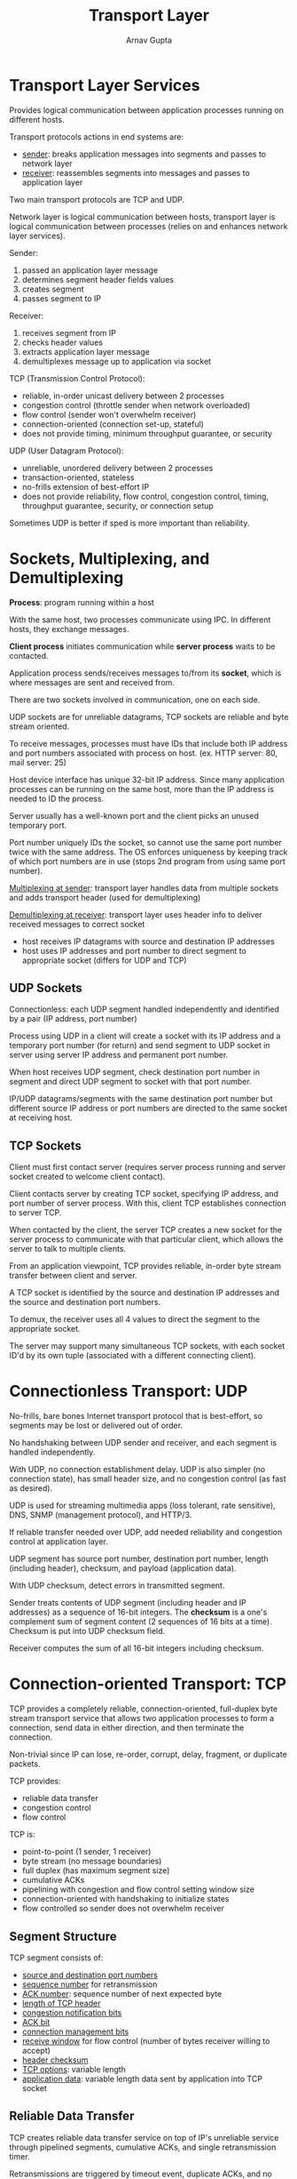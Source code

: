 #+title: Transport Layer
#+author: Arnav Gupta
#+LATEX_HEADER: \usepackage{parskip,darkmode}
#+LATEX_HEADER: \enabledarkmode
#+HTML_HEAD: <link rel="stylesheet" type="text/css" href="src/latex.css" />

* Transport Layer Services
Provides logical communication between application processes running on
different hosts.

Transport protocols actions in end systems are:
- _sender_: breaks application messages into segments and passes to network
  layer
- _receiver_: reassembles segments into messages and passes to application layer

Two main transport protocols are TCP and UDP.

Network layer is logical communication between hosts, transport layer is logical
communication between processes (relies on and enhances network layer services).

Sender:
1. passed an application layer message
2. determines segment header fields values
3. creates segment
4. passes segment to IP

Receiver:
1. receives segment from IP
2. checks header values
3. extracts application layer message
4. demultiplexes message up to application via socket

TCP (Transmission Control Protocol):
- reliable, in-order unicast delivery between 2 processes
- congestion control (throttle sender when network overloaded)
- flow control (sender won't overwhelm receiver)
- connection-oriented (connection set-up, stateful)
- does not provide timing, minimum throughput guarantee, or security

UDP (User Datagram Protocol):
- unreliable, unordered delivery between 2 processes
- transaction-oriented, stateless
- no-frills extension of best-effort IP
- does not provide reliability, flow control, congestion control,
  timing, throughput guarantee, security, or connection setup

Sometimes UDP is better if sped is more important than reliability.

* Sockets, Multiplexing, and Demultiplexing
*Process*: program running within a host

With the same host, two processes communicate using IPC.
In different hosts, they exchange messages.

*Client process* initiates communication while
*server process* waits to be contacted.

Application process sends/receives messages to/from its *socket*,
which is where messages are sent and received from.

There are two sockets involved in communication, one on each side.

UDP sockets are for unreliable datagrams, TCP sockets are reliable
and byte stream oriented.

To receive messages, processes must have IDs that include both IP
address and port numbers associated with process on host. (ex.
HTTP server: 80, mail server: 25)

Host device interface has unique 32-bit IP address.
Since many application processes can be running on the same host,
more than the IP address is needed to ID the process.

Server usually has a well-known port and the client picks an
unused temporary port.

Port number uniquely IDs the socket, so cannot use the same port number
twice with the same address.
The OS enforces uniqueness by keeping track of which port numbers are in
use (stops 2nd program from using same port number).

_Multiplexing at sender_: transport layer handles data from multiple sockets
and adds transport header (used for demultiplexing)

_Demultiplexing at receiver_: transport layer uses header info to deliver
received messages to correct socket
- host receives IP datagrams with source and destination IP addresses
- host uses IP addresses and port number to direct segment to appropriate
  socket (differs for UDP and TCP)

** UDP Sockets
Connectionless: each UDP segment handled independently and identified by
a pair (IP address, port number)

Process using UDP in a client will create a socket with its IP address
and a temporary port number (for return) and send segment to UDP socket
in server using server IP address and permanent port number.

When host receives UDP segment, check destination port number in
segment and direct UDP segment to socket with that port number.

IP/UDP datagrams/segments with the same destination port number but
different source IP address or port numbers are directed to the
same socket at receiving host.

** TCP Sockets
Client must first contact server (requires server process running and server
socket created to welcome client contact).

Client contacts server by creating TCP socket, specifying IP address, and port
number of server process.
With this, client TCP establishes connection to server TCP.

When contacted by the client, the server TCP creates a new socket for the
server process to communicate with that particular client, which allows the server
to talk to multiple clients.

From an application viewpoint, TCP provides reliable, in-order byte stream
transfer between client and server.

A TCP socket is identified by the source and destination IP addresses and the
source and destination port numbers.

To demux, the receiver uses all 4 values to direct the segment to the appropriate
socket.

The server may support many simultaneous TCP sockets, with each socket ID'd by
its own tuple (associated with a different connecting client).

* Connectionless Transport: UDP
No-frills, bare bones Internet transport protocol that is best-effort, so segments
may be lost or delivered out of order.

No handshaking between UDP sender and receiver, and each segment is handled
independently.

With UDP, no connection establishment delay.
UDP is also simpler (no connection state), has small header size,
and no congestion control (as fast as desired).

UDP is used for streaming multimedia apps (loss tolerant, rate sensitive), DNS,
SNMP (management protocol), and HTTP/3.

If reliable transfer needed over UDP, add needed reliability and congestion control
at application layer.

UDP segment has source port number, destination port number, length (including header),
checksum, and payload (application data).

With UDP checksum, detect errors in transmitted segment.

Sender treats contents of UDP segment (including header and IP addresses) as a sequence
of 16-bit integers.
The *checksum* is a one's complement sum of segment content (2 sequences of 16 bits
at a time).
Checksum is put into UDP checksum field.

Receiver computes the sum of all 16-bit integers including checksum.

* Connection-oriented Transport: TCP
TCP provides a completely reliable, connection-oriented, full-duplex byte stream transport service
that allows two application processes to form a connection, send data in either direction, and
then terminate the connection.

Non-trivial since IP can lose, re-order, corrupt, delay, fragment, or duplicate packets.

TCP provides:
- reliable data transfer
- congestion control
- flow control

TCP is:
- point-to-point (1 sender, 1 receiver)
- byte stream (no message boundaries)
- full duplex (has maximum segment size)
- cumulative ACKs
- pipelining with congestion and flow control
  setting window size
- connection-oriented with handshaking to initialize
  states
- flow controlled so sender does not overwhelm
  receiver

** Segment Structure
TCP segment consists of:
- _source and destination port numbers_
- _sequence number_ for retransmission
- _ACK number_: sequence number of next expected byte
- _length of TCP header_
- _congestion notification bits_
- _ACK bit_
- _connection management bits_
- _receive window_ for flow control (number of bytes receiver willing to accept)
- _header checksum_
- _TCP options_: variable length
- _application data_: variable length data sent by application into TCP socket

** Reliable Data Transfer
TCP creates reliable data transfer service on top of IP's unreliable service through pipelined segments,
cumulative ACKs, and single retransmission timer.

Retransmissions are triggered by timeout event, duplicate ACKs, and no NACK.

Sequence number is byte stream number of first byte in segment's data.

The ACK has the sequence number of the next byte expected from the other side (cumulative ACK).

How the receiver handles out-of-order segments is up to the implementer.

Set TCP timeout value longer than RTT, but RTT can vary. Too short causes premature timeout or
unnecessary retransmissions and too long causes slow reaction to segment loss.
To estimate RTT, sample measured time from segment transmission until ACK receipt.
Since sample can vary, better to average several measurements.

In many TCP implementations, minimum timeout value is 500ms due to clock granularity.

Exponential weighted moving average (EWMA) has influence of past sample decreasing exponentially
fast:
$$ \text{EstimatedRTT} = (1 - \alpha) \times \text{EstimatedRTT} + \alpha \times \text{SampleRTT} $$
typically using $\alpha = 0.125$.

Timeout interval used is EstimatedRTT plus some safety margin like $4 \times \text{DevRTT}$,
where
$$ \text{DevRTT} = (1 - \beta) \times \text{DevRTT} + \beta \times \left| \text{SampleRTT} - \text{EstimatedRTT} \right| $$
typically using $\beta = 0.25$.

*** Sender
Sender gets data from application, creates a segment with a sequence number (byte stream number
of first data byte in segment) and then starts the timer if not already running (timer for oldest
unACKed segment).
Sender can have a timeout after some interval after which it retransmits the segment that caused
the timeout and restarts the timer.
Sender can receive and ACK, which can acknowledge previously unACKed segments (update what is
known to be ACKed and start timer if there are still unACKed segments).

*** Receiver
The receiver can get an in-order data segment with expected sequence number.
The TCP receiver waits for next segment, and if none, then send ACK.

The receiver can get an in-order segment with the expected sequence number but one other
segment has an ACK pending.
The receiver immediately sends a single cumulative ACK, ACKing both in-order segments.

The receiver can get an out-of-order segment with a higher than expected sequence number.
The receiver immediately sends a duplicate ACK indicating the sequence number of the next
expected byte.

The receiver can get a segment that partially or completely fills a gap.
The receiver immediately sends an ACK provided that the segment starts at the lower end
of the gap.

*** Fast Retransmit
Timeout period can be relatively long, so long delay before resending lost packet.

Can detect lost segments via duplicate ACKs, where the sender often sends many segments
back-to-back and so if a segment is lost, there will likely be many duplicate ACKs.
So always resend unACKed segment with smallest sequence number, since it is likely that
the unACKed segment is lost.

** Flow Control
Can be issues if network layer delivers data faster than application layer removes data
from socket buffers.

*Flow control*: receiver controls sender so sender won't overflow receiver's buffer by transmitting
too much, too fast

TCP receiver advertises free buffer space in ~rwnd~ field in TCP header:
- ~RcvBuffer~ size set via socket options (typical default is 4096 bytes), but autoadjusted
  by many OSs

Sender limits amount of unACKed data to received ~rwnd~.
Under normal conditions, receive buffer will not overflow.

** Connection Management
Before exchanging data, sender and receiver handshake (agree to establish connection and on
connection params).

Client creates socket and server accepts socket connection (both sides establish connection).

2-way handshake does not always work in network due to :variable delays, retransmitted
messages due to message loss, message reordering, and lack of visibility of other side.

Can have issue with half-open connection (no client).

*** Startup/Shutdown Solution
Uses three-message exchange, known as 3-way handshake.

Necessary and sufficient for unambiguous, reliable startup and unambiguous, graceful shutdown.
~SYN~ for startup and ~FIN~ for shutdown.

1. client chooses initial sequence number and sends TCP SYN message
2. server receives this, chooses initial sequence number, and sends TCP SYNACK message to ACK client SYN
3. client receives SYNACK which indicates server is live, and sends ACK for SYNACK which may contain
   client-to-server data (_connection established on client_)
4. server receives ACK which indicates client is live (_connection established on server_)

~SYN~ has flag set to 1. ~SYNACK~ has both ~SYN~ and ~ACK~ flags set (with sequence number and
ACK number).

Client and server both each close their side of the connection by sending TCP segment with
~FIN~ bit of 1.
On receiving ~FIN~, ~ACK~ can be combined with own ~FIN~ in response.
Simultaneous ~FIN~ exchanges can be handled.

* Principles of Congestion Control
Too many sources sending too much data too fast for the network to handle.
Can manifest in long delays or packet loss.

Long delays can occur when the maximum per-connection throughput is reached and so delay
increases greatly as arrival rate approaches capacity (infinite buffer).

Packet loss can occur with finite buffers. Sender then retransmits the lost, timed-out packet.
Application layer input and output will be the same, but transport layer input includes
retransmissions.

Packet loss can also happen due to the sender timing out prematurely and sending two copies, both
of which are delivered (unneeded retransmissions).

Retransmissions cause more work for given receiver throughput.
Unneeded retransmissions mean link carries multiple copies of a packet, decreasing maximum achievable
throughput.

When a packet is dropped, any upstream transmission capacity and buffering used for that packet
was wasted.

Congestion insights:
- throughput can never exceed capacity
- delay increases as capacity approached
- loss/retransmission decreases effective throughput
- unneeded duplicates further decrease effective throughput
- upstream transmission capacity/buffering wasted for packets lost downstream

** Approaches
*** End-to-End
No explicit feedback from network.
Congestion inferred from observed loss and delay.

This is the approach taken by classic TCP.

*** Network-Assisted
Routers provide direct feedback to sending/receiving hosts with flows passing through congested router.
This may indicate congestion level or explicitly set sending rate.

Used in TCP ECN, ATM, DECbit protocols

* TCP Congestion Control
TCP uses its window size to perform end-to-end congestion control where ~cwnd~ is dynamically
adjusted in response to observed network congestion (implementing TCP congestion control).

Window size is the number of bytes allowed to be in flight simultaneously:
$$ \text{LastByteSent} - \text{LastByteAcked} \le \text{cwnd} $$

Basic idea of congestion control is for the sender to control transmission by dynamically
changing the value of ~cwnd~ based on its perception of congestion.

Due to flow control, effective window size is
$$ \text{EW} = \min( \text{cwnd}, \text{RcvWindow} ) $$

** Approach
Sender increases transmission rate probing for usable bandwidth until loss event occurs,
then decrease ~cwnd~.
By controlling the window size, TCP effectively controls rate.

Transmission rate when using window control is at best equal to one window of bytes every
round trip time:
$$ \text{rate} = \approx \frac{\text{cwnd}}{\text{RTT}} \text{bytes/sec} $$

Some schemes include: Tahoe, Reno, Vegas, Cubic, NewReno, Sack, SCTP, TFRC, and BBR.

Phases of congestion control: _slow start_ and _congestion avoidance_.

~ssthresh~ defines threshold between a slow start phase and a congestion avoidance phase.

*** Slow Start (SS)
TCP starts with ~cwnd~ = 1 segment and increases the window size as ACKs are received.
TCP increases the window fast (one segment for every ACK received).

When ~cwnd~ = ~ssthresh~, TCP goes into Congestion Avoidance.

Typically, during slow start, ~cwnd~ doubles every RTT (exponential increase).

On loss event, ~ssthresh~ is set to $\frac{1}{2}$ of ~cwnd~ just before loss event.

*** Congestion Avoidance
In this mode most of the time.

TCP increases ~cwnd~ slower (how depends on the version).

In Tahoe and Reno, ~cwnd~ is increased by one segment every RTT (linear increase).

TCP continues to increase ~cwnd~ until congestion occurs.

To indicate congestion, the types of loss events to check for are:
- 3 duplicate ACKs (temporary congestion)
- timeout (significant congestion)

When congestion occurs, decrease the window size ~cwnd~.

In TCP Reno:
- if timeout occurs, ~sshthresh~ = $\frac{1}{2}$ ~cwnd~, ~cwnd~ = 1, and go to
  Slow Start
- if 3 duplicate ACKs occur, ~cwnd~ = ~ssthresh~ = $\frac{1}{2}$ ~cwnd~ and stay
  in the phase it is in (_fast recovery_)
  - in Tahoe, sender goes back to Slow Start

*Additive Increase*: increase sending rate by 1 maximum segment size every RTT
until loss detected

*Multiplicative Decrease*: cut sending rate in half at each loss event

AIMD sawtooth behaviour is probing for bandwidth.
AIMD optimizes congested flow rates network-wide and has desirable stability
properties.

With TCP CUBIC, ramp to $W_{max}$ (sendng rate at which congestion loss was
detected) faster but approach $W_{max}$ more slowly.
This gives higher throughput for longer.
- $K$ is when TCP window size reaches $W_{max}$
- goal is to increase $W$ as a function of the cube of the distance between
  current time and $K$
- default in Linux, most popular on web

TCP increases sending rate until packet lost occurs at some router's output,
which is the *bottleneck link*.
Best to focus on congested bottleneck link.

*** Delay-Based
Keeping sender-to-receiver pipe just full enough, by keeping bottleneck link
busy transmitting but avoiding high delays or buffering.

Let $RTT_{min}$ be the minimum observed RTT (uncongested path).
Uncongested throughput with congestion window ~cwnd~ is $\frac{\text{cwnd}}{RTT_{min}}$.
- if measured throughput is close to congested throughput, increase ~cwnd~ linearly
- if measured throughput far below uncongested throughput, decrease ~cwnd~ linearly

This is congestion control without inducting/forcing loss.
Maximize throughput while keeping delay low.

Some deployed TCPs take this approach.

TCP deployments often implement network-assisted congestion control:
- two bits in IP header marked by network router to indicate congestion
  - policy to determine marking chosen by network operator
- congestion indication carried to destination
- destination sets the ECE bit on ACK segment to notify sender of congestion (E bit)
- involved both IP and TCP

If $K$ TCP sessions share same bottleneck link of bandwidth $R$, each should have
average rate of $R/K$.

TCP is fair under idealized assumptions:
- same RTT
- fixed number of sessions only in congestion avoidance
